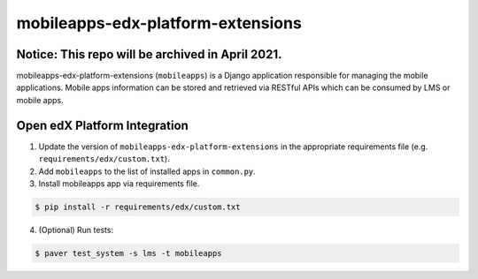 mobileapps-edx-platform-extensions
==================================

Notice: This repo will be archived in April 2021.
-------------------------------------------------

mobileapps-edx-platform-extensions (``mobileapps``) is a Django application responsible for managing the mobile applications.
Mobile apps information can be stored and retrieved via RESTful APIs which can be consumed by LMS or mobile apps.


Open edX Platform Integration
-----------------------------
1. Update the version of ``mobileapps-edx-platform-extensions`` in the appropriate requirements file (e.g. ``requirements/edx/custom.txt``).
2. Add ``mobileapps`` to the list of installed apps in ``common.py``.
3. Install mobileapps app via requirements file.

.. code-block:: bash

  $ pip install -r requirements/edx/custom.txt

4. (Optional) Run tests:

.. code-block:: bash

  $ paver test_system -s lms -t mobileapps
